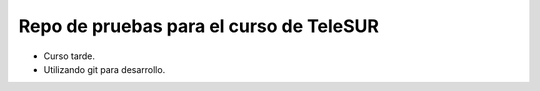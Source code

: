Repo de pruebas para el curso de TeleSUR
========================================

- Curso tarde.
- Utilizando git para desarrollo.
